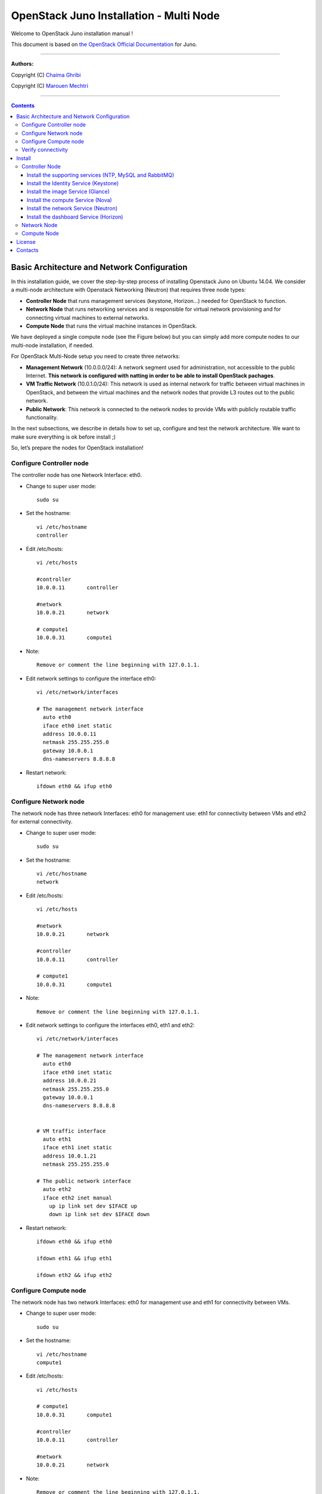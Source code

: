 ####
OpenStack Juno Installation - Multi Node
####

Welcome to OpenStack Juno installation manual !

This document is based on `the OpenStack Official Documentation <http://docs.openstack.org/juno/install-guide/install/apt/content/index.html>`_ for Juno. 

===============================

**Authors:**

Copyright (C) `Chaima Ghribi <https://www.linkedin.com/profile/view?id=53659267&trk=nav_responsive_tab_profile>`_

Copyright (C) `Marouen Mechtri <https://www.linkedin.com/in/mechtri>`_


================================

.. contents::
   

Basic Architecture and Network Configuration
==========================================

In this installation guide, we cover the step-by-step process of installing Openstack Juno on Ubuntu 14.04.  We consider a multi-node architecture with Openstack Networking (Neutron) that requires three node types: 

+ **Controller Node** that runs management services (keystone, Horizon…) needed for OpenStack to function.

+ **Network Node** that runs networking services and is responsible for virtual network provisioning  and for connecting virtual machines to external networks.

+ **Compute Node** that runs the virtual machine instances in OpenStack. 

We have deployed a single compute node (see the Figure below) but you can simply add more compute nodes to our multi-node installation, if needed.  



.. image:: https://raw.githubusercontent.com/ChaimaGhribi/OpenStack-Juno-Installation/master/images/network-topo.jpg

For OpenStack Multi-Node setup you need to create three networks:

+ **Management Network** (10.0.0.0/24): A network segment used for administration, not accessible to the public Internet. **This network is configured with natting in order to be able to install OpenStack pachages**.

+ **VM Traffic Network** (10.0.1.0/24): This network is used as internal network for traffic between virtual machines in OpenStack, and between the virtual machines and the network nodes that provide L3 routes out to the public network.

+ **Public Network**: This network is connected to the network nodes to provide VMs with publicly routable traffic functionality.


In the next subsections, we describe in details how to set up, configure and test the network architecture. We want to make sure everything is ok before install ;)

So, let’s prepare the nodes for OpenStack installation!

Configure Controller node
-------------------------

The controller node has one Network Interface: eth0.

* Change to super user mode::

    sudo su

* Set the hostname::

    vi /etc/hostname
    controller


* Edit /etc/hosts::

    vi /etc/hosts
        
    #controller
    10.0.0.11       controller
        
    #network
    10.0.0.21       network
        
    # compute1  
    10.0.0.31       compute1
    
* Note::

    Remove or comment the line beginning with 127.0.1.1.

* Edit network settings to configure the interface eth0::

    vi /etc/network/interfaces
      
    # The management network interface
      auto eth0
      iface eth0 inet static
      address 10.0.0.11
      netmask 255.255.255.0
      gateway 10.0.0.1
      dns-nameservers 8.8.8.8


* Restart network::

    ifdown eth0 && ifup eth0
    
           
    
Configure Network node
----------------------

The network node has three network Interfaces: eth0 for management use: eth1
for connectivity between VMs and eth2 for external connectivity.

* Change to super user mode::

    sudo su

* Set the hostname::

    vi /etc/hostname
    network


* Edit /etc/hosts::

    vi /etc/hosts

    #network
    10.0.0.21       network
    
    #controller
    10.0.0.11       controller
      
    # compute1   
    10.0.0.31       compute1

* Note::

    Remove or comment the line beginning with 127.0.1.1.

* Edit network settings to configure the interfaces eth0, eth1 and eth2::

    vi /etc/network/interfaces

    # The management network interface
      auto eth0
      iface eth0 inet static
      address 10.0.0.21
      netmask 255.255.255.0
      gateway 10.0.0.1
      dns-nameservers 8.8.8.8

    
    # VM traffic interface
      auto eth1
      iface eth1 inet static
      address 10.0.1.21
      netmask 255.255.255.0
    
    # The public network interface
      auto eth2
      iface eth2 inet manual
        up ip link set dev $IFACE up
        down ip link set dev $IFACE down



* Restart network::

    ifdown eth0 && ifup eth0
    
    ifdown eth1 && ifup eth1
    
    ifdown eth2 && ifup eth2


Configure Compute node
----------------------

The network node has two network Interfaces: eth0 for management use and 
eth1 for connectivity between VMs.


* Change to super user mode::

    sudo su

* Set the hostname::

    vi /etc/hostname
    compute1


* Edit /etc/hosts::

    vi /etc/hosts
    
    # compute1
    10.0.0.31       compute1
  
    #controller
    10.0.0.11       controller
  
    #network
    10.0.0.21       network
    
* Note::

    Remove or comment the line beginning with 127.0.1.1.

* Edit network settings to configure the interfaces eth0 and eth1::

    vi /etc/network/interfaces
  
    # The management network interface    
      auto eth0
      iface eth0 inet static
      address 10.0.0.31
      netmask 255.255.255.0
      gateway 10.0.0.1
      dns-nameservers 8.8.8.8

  
    # VM traffic interface     
      auto eth1
      iface eth1 inet static
      address 10.0.1.31
      netmask 255.255.255.0


* Restart network::
  
    ifdown eth0 && ifup eth0
      
    ifdown eth1 && ifup eth1


Verify connectivity
-------------------

We recommend that you verify network connectivity to the internet and among the nodes before proceeding further.

    
* From the controller node::

    # ping a site on the internet:
    ping openstack.org

    # ping the management interface on the network node:
    ping network

    # ping the management interface on the compute node:
    ping compute1

* From the network node::

    # ping a site on the internet:
    ping openstack.org

    # ping the management interface on the controller node:
    ping controller

    # ping the VM traffic interface on the compute node:
    ping 10.0.1.31
    
* From the compute node::

    # ping a site on the internet:
    ping openstack.org

    # ping the management interface on the controller node:
    ping controller

    # ping the VM traffic interface on the network node:
    ping 10.0.1.21

Install 
=======

Now everything is ok :) So let's go ahead and install it !


Controller Node
---------------

Let's start with the controller ! the cornerstone !

Here we've installed the basic services (keystone, glance, nova,neutron and horizon) and also the supporting services 
such as MySql database, message broker (RabbitMQ), and NTP. 

**TO UPDATE**
An additional install guide for optional services (Heat, Celiometer...) are provided in this guide ;) 

.. image:: https://raw.githubusercontent.com/ChaimaGhribi/OpenStack-Juno-Installation/master/images/controller.jpg
	
Install the supporting services (NTP, MySQL and RabbitMQ)
^^^^^^^^^^^^^^^^^^^^^^^^^^^^^^^^^^^^^^^^^^^^^^^^^^^^

* Install NTP (Network Time Protocol) service::
   
    apt-get install -y ntp

* Edit the /etc/ntp.conf file::

    server 0.ubuntu.pool.ntp.org iburst
    server 1.ubuntu.pool.ntp.org iburst
    server 2.ubuntu.pool.ntp.org iburst
    server 3.ubuntu.pool.ntp.org iburst

    # Use Ubuntu's ntp server as a fallback.
    server ntp.ubuntu.com iburst

    restrict -4 default kod notrap nomodify 
    restrict -6 default kod notrap nomodify

* Restart the NTP service::

    service ntp restart

* Enable the OpenStack repository::

    apt-get install -y ubuntu-cloud-keyring
    echo "deb http://ubuntu-cloud.archive.canonical.com/ubuntu" \
    "trusty-updates/juno main" > /etc/apt/sources.list.d/cloudarchive-juno.list

* Upgrade the packages on your system::

    apt-get update -y && apt-get dist-upgrade -y

* Install MySQL::

    apt-get install -y mariadb-server python-mysqldb

* Edit /etc/mysql/my.cnf file::

    vi /etc/mysql/my.cnf
    [mysqld]
    bind-address = 10.0.0.11
    default-storage-engine = innodb
    innodb_file_per_table
    collation-server = utf8_general_ci
    init-connect = 'SET NAMES utf8'
    character-set-server = utf8

* Restart the MySQL service::

    service mysql restart

* Secure the database service::

    mysql_secure_installation

* Install RabbitMQ (Message Queue)::

   apt-get install -y rabbitmq-server

* Change the password::
   
   rabbitmqctl change_password guest service_pass


Install the Identity Service (Keystone)
^^^^^^^^^^^^^^^^^^^^^^^^^^^^^^^^^^^^^^^

* Create a MySQL database for keystone::

    mysql -u root -p

    CREATE DATABASE keystone;
    GRANT ALL PRIVILEGES ON keystone.* TO 'keystone'@'localhost' IDENTIFIED BY 'KEYSTONE_DBPASS';
    GRANT ALL PRIVILEGES ON keystone.* TO 'keystone'@'%' IDENTIFIED BY 'KEYSTONE_DBPASS';

    exit;

* Install keystone packages::

    apt-get install -y keystone python-keystoneclient

    
* Remove Keystone SQLite database::

    rm -f /var/lib/keystone/keystone.db

* Edit /etc/keystone/keystone.conf::

     vi /etc/keystone/keystone.conf
  
    [database]
    replace connection = sqlite:////var/lib/keystone/keystone.db by
    connection = mysql://keystone:KEYSTONE_DBPASS@controller/keystone
    
    [DEFAULT]
    admin_token = ADMIN
    verbose = True

    [token]
    provider = keystone.token.providers.uuid.Provider
    driver = keystone.token.persistence.backends.sql.Token
    
    [revoke]
    driver = keystone.contrib.revoke.backends.sql.Revoke


* Populate the Identity service database::

    su -s /bin/sh -c "keystone-manage db_sync" keystone

* Restart the Identity service::

    service keystone restart

* We recommend that you use cron to configure a periodic task that purges expired tokens hourly::

    (crontab -l -u keystone 2>&1 | grep -q token_flush) || \
    echo '@hourly /usr/bin/keystone-manage token_flush >/var/log/keystone/keystone-tokenflush.log 2>&1' \
    >> /var/spool/cron/crontabs/keystone

* Check synchronization::
        
    mysql -u root -p keystone
    show TABLES;


* Define users, tenants, and roles::

    export OS_SERVICE_TOKEN=ADMIN
    export OS_SERVICE_ENDPOINT=http://controller:35357/v2.0
    
    #Create an administrative user
    keystone tenant-create --name admin --description "Admin Tenant"
    keystone user-create --name admin --pass admin_pass --email admin@domain.com
    keystone role-create --name admin
    keystone user-role-add --user admin --tenant admin --role admin

    
    #Create a normal user
    keystone tenant-create --name demo --description "Demo Tenant"
    keystone user-create --name demo --tenant demo --pass demo_pass --email demo@domain.com

    
    #Create a service tenant
    keystone tenant-create --name service --description "Service Tenant"


* Define services and API endpoints::
    
    keystone service-create --name keystone --type identity --description "OpenStack Identity"

    keystone endpoint-create \
    --service-id $(keystone service-list | awk '/ identity / {print $2}') \
    --publicurl http://controller:5000/v2.0 \
    --internalurl http://controller:5000/v2.0 \
    --adminurl http://controller:35357/v2.0 \
    --region regionOne

     
* Test Keystone::
    
    #clear the values in the OS_SERVICE_TOKEN and OS_SERVICE_ENDPOINT environment variables:        
    unset OS_SERVICE_TOKEN OS_SERVICE_ENDPOINT

    #Request an authentication token:
    keystone --os-tenant-name admin --os-username admin --ospassword admin_pass \
    --os-auth-url http://controller:35357/v2.0 token-get

    #List tenants: 
    keystone --os-tenant-name admin --os-username admin --os-password admin_pass \
    --os-auth-url http://controller:35357/v2.0 tenant-list
    
    #List users:
    keystone --os-tenant-name admin --os-username admin --os-password admin_pass \
    --os-auth-url http://controller:35357/v2.0 user-list
     
    #List roles:
    keystone --os-tenant-name admin --os-username admin --os-password admin_pass \
    --os-auth-url http://controller:35357/v2.0 role-list
     
    #Request an authentication token:
    keystone --os-tenant-name demo --os-username demo --os-password demo_pass \
    --os-auth-url http://controller:35357/v2.0 token-get 

    #Attempt to list users to verify that demo tenant cannot list users:
    keystone --os-tenant-name demo --os-username demo --os-password demo_pass \
    --os-auth-url http://controller:35357/v2.0 user-list
    You are not authorized to perform the requested action: admin_required (HTTP 403)

* Create a simple credential file::
        
    vi admin_creds
    #Paste the following:
    export OS_TENANT_NAME=admin
    export OS_USERNAME=admin
    export OS_PASSWORD=admin_pass
    export OS_AUTH_URL=http://controller:35357/v2.0

    vi demo_creds
    #Paste the following:
    export OS_TENANT_NAME=demo
    export OS_USERNAME=demo
    export OS_PASSWORD=demo_pass
    export OS_AUTH_URL=http://controller:5000/v2.0

* To load client environment scripts::

     source admin_creds  
     
Install the image Service (Glance)
^^^^^^^^^^^^^^^^^^^^^^^^^^^^^^^^^^


* Create a MySQL database for Glance::

    mysql -u root -p

    CREATE DATABASE glance;
    GRANT ALL PRIVILEGES ON glance.* TO 'glance'@'localhost' IDENTIFIED BY 'GLANCE_DBPASS';
    GRANT ALL PRIVILEGES ON glance.* TO 'glance'@'%' IDENTIFIED BY 'GLANCE_DBPASS';
    
    exit;

* Configure service user and role::

    source admin_creds

    keystone user-create --name glance --pass service_pass
    keystone user-role-add --user glance --tenant service --role admin

* Register the service and create the endpoint::

    keystone service-create --name glance --type image --description "OpenStack Image Service"
    keystone endpoint-create \
    --service-id $(keystone service-list | awk '/ image / {print $2}') \
    --publicurl http://controller:9292 \
    --internalurl http://controller:9292 \
    --adminurl http://controller:9292 \
    --region regionOne

* Install Glance packages::

    apt-get install -y glance python-glanceclient

* Update /etc/glance/glance-api.conf::

    vi /etc/glance/glance-api.conf
    
    [database]
    replace sqlite_db = /var/lib/glance/glance.sqlite with
    connection = mysql://glance:GLANCE_DBPASS@controller/glance
    
    [DEFAULT]
    notification_driver = noop
    verbose = True
    
    [keystone_authtoken]
    auth_uri = http://controller:5000/v2.0
    identity_uri = http://controller:35357
    admin_tenant_name = service
    admin_user = glance
    admin_password = service_pass
    
    [paste_deploy]
    flavor = keystone
  
    [glance_store]
    default_store = file
    filesystem_store_datadir = /var/lib/glance/images/


* Update /etc/glance/glance-registry.conf::
    
    vi /etc/glance/glance-registry.conf
    
    [database]
    replace sqlite_db = /var/lib/glance/glance.sqlite with:
    connection = mysql://glance:GLANCE_DBPASS@controller/glance
    
    [DEFAULT]
    notification_driver = noop
    verbose = True

    [keystone_authtoken]
    auth_uri = http://controller:5000/v2.0
    identity_uri = http://controller:35357
    admin_tenant_name = service
    admin_user = glance
    admin_password = service_pass

    
    [paste_deploy]
    flavor = keystone

* Populate the Image Service database::

    su -s /bin/sh -c "glance-manage db_sync" glance

* Restart the Image Service services::

    service glance-registry restart
    service glance-api restart

* Test Glance, upload the cirros cloud image::

    source admin_creds
    mkdir /tmp/images

    wget -P /tmp/images http://cdn.download.cirros-cloud.net/0.3.3/cirros-0.3.3-x86_64-disk.img

    glance image-create --name "cirros-0.3.3-x86_64" --file /tmp/images/cirros-0.3.3-x86_64-disk.img \
    --disk-format qcow2 --container-format bare --is-public True --progress

    rm -r /tmp/images
    
* List Images::

    glance image-list


Install the compute Service (Nova)
^^^^^^^^^^^^^^^^^^^^^^^^^^^^^^^^^^

* Create a Mysql database for Nova::

    mysql -u root -p

    CREATE DATABASE nova;
    GRANT ALL PRIVILEGES ON nova.* TO 'nova'@'localhost' IDENTIFIED BY 'NOVA_DBPASS';
    GRANT ALL PRIVILEGES ON nova.* TO 'nova'@'%' IDENTIFIED BY 'NOVA_DBPASS';
    
    exit;

* Configure service user and role::

    source admin_creds
    keystone user-create --name nova --pass service_pass
    keystone user-role-add --user nova --tenant service --role admin
    
    
* Register the service and create the endpoint::    
    
    keystone service-create --name nova --type compute --description "OpenStack Compute"
    keystone endpoint-create \
    --service-id $(keystone service-list | awk '/ compute / {print $2}') \
    --publicurl http://controller:8774/v2/%\(tenant_id\)s \
    --internalurl http://controller:8774/v2/%\(tenant_id\)s \
    --adminurl http://controller:8774/v2/%\(tenant_id\)s \
    --region regionOne
  
* Install nova packages::

    apt-get install -y nova-api nova-cert nova-conductor nova-consoleauth nova-novncproxy nova-scheduler python-novaclient
    
* Edit the /etc/nova/nova.conf::
    
    vi /etc/nova/nova.conf

    [database]
    connection = mysql://nova:NOVA_DBPASS@controller/nova
    
    [DEFAULT]
    rpc_backend = rabbit
    rabbit_host = controller
    rabbit_password = service_pass
    auth_strategy = keystone
    my_ip = 10.0.0.11
    vncserver_listen = 10.0.0.11
    vncserver_proxyclient_address = 10.0.0.11
    verbose = True
    
    
    [keystone_authtoken]
    auth_uri = http://controller:5000/v2.0
    identity_uri = http://controller:35357
    admin_tenant_name = service
    admin_user = nova
    admin_password = service_pass

    [glance]
    host = controller

* Populate the Compute database::

   su -s /bin/sh -c "nova-manage db sync" nova

* Restart nova-* services::

    service nova-api restart
    service nova-cert restart
    service nova-consoleauth restart
    service nova-scheduler restart
    service nova-conductor restart
    service nova-novncproxy restart

* Remove the SQLite database file::

    rm -f /var/lib/nova/nova.sqlite

* Check Nova is running ::
    
    source admin_creds
    nova service-list

* To verify your configuration, list available images::

    source admin_creds
    nova image-list
    
Install the network Service (Neutron)
^^^^^^^^^^^^^^^^^^^^^^^^^^^^^^^^^^^^^

* Create a MySql database for Neutron::

    mysql -u root -p
  
    CREATE DATABASE neutron;
    GRANT ALL PRIVILEGES ON neutron.* TO neutron@'localhost' IDENTIFIED BY 'NEUTRON_DBPASS';
    GRANT ALL PRIVILEGES ON neutron.* TO neutron@'%' IDENTIFIED BY 'NEUTRON_DBPASS';
    
    exit;

* Configure service user and role::

    source admin_creds
    keystone user-create --name neutron --pass service_pass
    keystone user-role-add --user neutron --tenant service --role admin
    
* Register the service and create the endpoint::

    keystone service-create --name neutron --type network --description "OpenStack Networking"
   
    keystone endpoint-create \
    --service-id $(keystone service-list | awk '/ network / {print $2}') \
    --publicurl http://controller:9696 \
    --adminurl http://controller:9696 \
    --internalurl http://controller:9696 \
    --region regionOne

* Install the Networking components::

    apt-get install -y neutron-server neutron-plugin-ml2 python-neutronclient
    
* Update /etc/neutron/neutron.conf::
      
    vi /etc/neutron/neutron.conf
    
    [database]
    replace connection = sqlite:////var/lib/neutron/neutron.sqlite with
    connection = mysql://neutron:NEUTRON_DBPASS@controller/neutron
    
    [DEFAULT]
    rpc_backend = rabbit
    rabbit_host = controller
    rabbit_password = service_pass
    
    auth_strategy = keystone

    core_plugin = ml2
    service_plugins = router
    allow_overlapping_ips = True

    notify_nova_on_port_status_changes = True
    notify_nova_on_port_data_changes = True
    nova_url = http://controller:8774/v2
    nova_admin_auth_url = http://controller:35357/v2.0
    nova_region_name = regionOne
    nova_admin_username = nova
    # Replace the SERVICE_TENANT_ID with the output of this command (keystone tenant-list | awk '/ service / { print $2 }')
    nova_admin_tenant_id = SERVICE_TENANT_ID
    nova_admin_password = service_pass
    
    verbose = True    
     
    [keystone_authtoken]
    auth_uri = http://controller:5000/v2.0
    identity_uri = http://controller:35357
    admin_tenant_name = service
    admin_user = neutron
    admin_password = service_pass


* Configure the Modular Layer 2 (ML2) plug-in::

    vi /etc/neutron/plugins/ml2/ml2_conf.ini   
    
    [ml2]
    type_drivers = flat,gre
    tenant_network_types = gre
    mechanism_drivers = openvswitch
    
    [ml2_type_gre]
    tunnel_id_ranges = 1:1000 
    
    [securitygroup]    
    enable_security_group = True
    enable_ipset = True
    firewall_driver = neutron.agent.linux.iptables_firewall.OVSHybridIptablesFirewallDriver

* Configure Compute to use Networking::

    add in /etc/nova/nova.conf
        
    vi /etc/nova/nova.conf
    
    [DEFAULT]
    network_api_class = nova.network.neutronv2.api.API
    security_group_api = neutron
    linuxnet_interface_driver = nova.network.linux_net.LinuxOVSInterfaceDriver
    firewall_driver = nova.virt.firewall.NoopFirewallDriver

    [neutron]
    url = http://controller:9696
    auth_strategy = keystone
    admin_auth_url = http://controller:35357/v2.0
    admin_tenant_name = service
    admin_username = neutron
    admin_password = service_pass
    
* Populate the database::

    su -s /bin/sh -c "neutron-db-manage --config-file /etc/neutron/neutron.conf \
    --config-file /etc/neutron/plugins/ml2/ml2_conf.ini upgrade juno" neutron
    

* Restart the Compute services::
    
    service nova-api restart
    service nova-scheduler restart
    service nova-conductor restart

* Restart the Networking service::

    service neutron-server restart


Install the dashboard Service (Horizon)
^^^^^^^^^^^^^^^^^^^^^^^^^^^^^^^^^^^^^^^

* Install the required packages::

    apt-get install -y openstack-dashboard apache2 libapache2-mod-wsgi memcached python-memcache

* You can remove the openstack-dashboard-ubuntu-theme package::

    apt-get remove -y --purge openstack-dashboard-ubuntu-theme

* Edit /etc/openstack-dashboard/local_settings.py::
    
    vi /etc/openstack-dashboard/local_settings.py
    
    OPENSTACK_HOST = "controller"
    ALLOWED_HOSTS = ['*']
    
    CACHES = {
               'default': { 'BACKEND': 'django.core.cache.backends.memcached.
                             MemcachedCache', 'LOCATION': '127.0.0.1:11211',
                          }
    }
    
    
* Restart the web server and session storage service::

    service apache2 restart
    service memcached restart


* Check OpenStack Dashboard at http://controller/horizon  login admin/admin_pass

Enjoy it !


Network Node
------------

Now, let's move to second step!

The network node runs the Networking plug-in and different agents (see the Figure below).


.. image:: https://raw.githubusercontent.com/ChaimaGhribi/OpenStack-Juno-Installation/master/images/network.jpg
     	 :align: center

* Install NTP service::
   
   apt-get install -y ntp
   
* Edit the /etc/ntp.conf file::

   vi /etc/ntp.conf
   
   [replace]
   server 0.ubuntu.pool.ntp.org
   server 1.ubuntu.pool.ntp.org
   server 2.ubuntu.pool.ntp.org
   server 3.ubuntu.pool.ntp.org

   # Use Ubuntu's ntp server as a fallback.
   server ntp.ubuntu.com

   [with]
   server controller iburst


* Restart NTP service::

    service ntp restart
    
* Enable the OpenStack repository::

    apt-get install -y ubuntu-cloud-keyring
    echo "deb http://ubuntu-cloud.archive.canonical.com/ubuntu" \
    "trusty-updates/juno main" > /etc/apt/sources.list.d/cloudarchive-juno.list

 
* Upgrade the packages on your system::

    apt-get update -y && apt-get dist-upgrade -y   
    

* Edit /etc/sysctl.conf to contain the following::

    vi /etc/sysctl.conf
    net.ipv4.ip_forward=1
    net.ipv4.conf.all.rp_filter=0
    net.ipv4.conf.default.rp_filter=0

* Implement the changes::

    sysctl -p

* Install the Networking components::

    apt-get install neutron-plugin-ml2 neutron-plugin-openvswitch-agent neutron-l3-agent neutron-dhcp-agent

* Update /etc/neutron/neutron.conf::

    vi /etc/neutron/neutron.conf

    [DEFAULT]
    rpc_backend = rabbit
    rabbit_host = controller
    rabbit_password = service_pass
    
    auth_strategy = keystone
    
    core_plugin = ml2
    service_plugins = router
    allow_overlapping_ips = True
    
    verbose = True
        
    [keystone_authtoken]
    auth_uri = http://controller:5000/v2.0
    identity_uri = http://controller:35357
    admin_tenant_name = service
    admin_user = neutron
    admin_password = service_pass
    
    **[comment out this line]**
    connection = sqlite:////var/lib/neutron/neutron.sqlite

* Edit the /etc/neutron/plugins/ml2/ml2_conf.ini::

    vi /etc/neutron/plugins/ml2/ml2_conf.ini
    
    [ml2]
    type_drivers = flat,gre
    tenant_network_types = gre
    mechanism_drivers = openvswitch
    
    [ml2_type_flat]
    flat_networks = external
    
    [ml2_type_gre]
    tunnel_id_ranges = 1:1000
    
    [securitygroup]
    enable_security_group = True
    enable_ipset = True
    firewall_driver = neutron.agent.linux.iptables_firewall.OVSHybridIptablesFirewallDriver
    
    [ovs]
    local_ip = 10.0.1.21
    enable_tunneling = True
    bridge_mappings = external:br-ex
   
    [agent]
    tunnel_types = gre

* Edit the /etc/neutron/l3_agent.ini::

    vi /etc/neutron/l3_agent.ini
    
    [DEFAULT]
    interface_driver = neutron.agent.linux.interface.OVSInterfaceDriver
    use_namespaces = True
    external_network_bridge = br-ex
    router_delete_namespaces = True
    
    verbose = True

* Edit the /etc/neutron/dhcp_agent.ini::

    vi /etc/neutron/dhcp_agent.ini
    
    [DEFAULT]
    interface_driver = neutron.agent.linux.interface.OVSInterfaceDriver
    dhcp_driver = neutron.agent.linux.dhcp.Dnsmasq
    use_namespaces = True
    dhcp_delete_namespaces = True
    
    verbose = True 
    
    dnsmasq_config_file = /etc/neutron/dnsmasq-neutron.conf
    
* Edit the /etc/neutron/dnsmasq-neutron.conf file::

     vi /etc/neutron/dnsmasq-neutron.conf
     
     dhcp-option-force=26,1454

* Kill any existing dnsmasq processes::
     
     pkill dnsmasq   
    
    
* Edit the /etc/neutron/metadata_agent.ini::

    vi /etc/neutron/metadata_agent.ini
    
    [DEFAULT]
    auth_url = http://controller:5000/v2.0
    auth_region = regionOne
    admin_tenant_name = service
    admin_user = neutron
    admin_password = service_pass
    
    nova_metadata_ip = controller
    
    metadata_proxy_shared_secret = METADATA_SECRET
    
    verbose = True

* Note: On the controller node, edit the /etc/nova/nova.conf file::
    
    vi /etc/nova/nova.conf

    [DEFAULT]
    service_metadata_proxy = True
    metadata_proxy_shared_secret = METADATA_SECRET
    
* Note: On the controller node, restart nova-api service::

    service nova-api restart


* Restart openVSwitch::

    service openvswitch-switch restart

* Add the external bridge::

    ovs-vsctl add-br br-ex


* Add the eth2 to the br-ex::

    ovs-vsctl add-port br-ex eth2

* Restart the Networking services::

    service neutron-plugin-openvswitch-agent restart
    service neutron-l3-agent restart
    service neutron-dhcp-agent restart
    service neutron-metadata-agent restart

* Check Neutron agents::

    Perform these commands on the **controller** node:
    
    source admin_creds
    neutron agent-list


Compute Node
------------

Finally, let's install the services on the compute node!

It uses KVM as hypervisor and runs nova-compute, the Networking plug-in and layer 2 agent.  

.. image:: https://raw.githubusercontent.com/ChaimaGhribi/OpenStack-Juno-Installation/master/images/compute.jpg
		:align: center


* Install ntp service::
    
    apt-get install -y ntp

* Set the compute node to follow up your conroller node::

    vi /etc/ntp.conf file::
    
    **[remove]**
    server 0.ubuntu.pool.ntp.org
    server 1.ubuntu.pool.ntp.org
    server 2.ubuntu.pool.ntp.org
    server 3.ubuntu.pool.ntp.org
    
    # Use Ubuntu's ntp server as a fallback.
    server ntp.ubuntu.com

    **[add]**
    server controller iburst
    
* Restart NTP service::

    service ntp restart
    
* Enable the OpenStack repository::

    apt-get install -y ubuntu-cloud-keyring
    echo "deb http://ubuntu-cloud.archive.canonical.com/ubuntu" \
    "trusty-updates/juno main" > /etc/apt/sources.list.d/cloudarchive-juno.list

* Upgrade the packages on your system::

    apt-get update -y && apt-get dist-upgrade -y


* Install the Compute packages::
    
    apt-get install -y nova-compute sysfsutils

* Modify the /etc/nova/nova.conf like this::

    vi /etc/nova/nova.conf
    [DEFAULT]
    verbose = True
    
    auth_strategy = keystone
    
    rpc_backend = rabbit
    rabbit_host = controller
    rabbit_password = service_pass
    
    my_ip = 10.0.0.31
    
    vnc_enabled = True
    vncserver_listen = 0.0.0.0
    vncserver_proxyclient_address = 10.0.0.31
    novncproxy_base_url = http://controller:6080/vnc_auto.html
    
    network_api_class = nova.network.neutronv2.api.API
    security_group_api = neutron
    linuxnet_interface_driver = nova.network.linux_net.LinuxOVSInterfaceDriver
    firewall_driver = nova.virt.firewall.NoopFirewallDriver
    
    [keystone_authtoken]
    auth_uri = http://controller:5000/v2.0
    identity_uri = http://controller:35357
    admin_tenant_name = service
    admin_user = nova
    admin_password = service_pass
    
    [glance]
    host = controller
    
    [neutron]
    url = http://controller:9696
    auth_strategy = keystone
    admin_auth_url = http://controller:35357/v2.0
    admin_tenant_name = service
    admin_username = neutron
    admin_password = service_pass

* Edit /etc/nova/nova-compute.conf with the correct hypervisor type (set to qemu if using virtualbox for example, kvm is default)::

    vi /etc/nova/nova-compute.conf
    
    [DEFAULT]
    compute_driver=libvirt.LibvirtDriver
    
    [libvirt]
    virt_type=qemu


* Delete /var/lib/nova/nova.sqlite file::
    
    rm -f /var/lib/nova/nova.sqlite
    
    
* Edit /etc/sysctl.conf to contain the following::

    vi /etc/sysctl.conf
    net.ipv4.conf.all.rp_filter=0
    net.ipv4.conf.default.rp_filter=0

* Implement the changes::

    sysctl -p

* Install the Networking components::
    
    apt-get install -y neutron-plugin-ml2 neutron-plugin-openvswitch-agent


* Update /etc/neutron/neutron.conf::

    vi /etc/neutron/neutron.conf
    
    [DEFAULT]
    verbose = True
    
    rpc_backend = rabbit
    rabbit_host = controller
    rabbit_password = service_pass
    
    auth_strategy = keystone
    
    core_plugin = ml2
    service_plugins = router
    allow_overlapping_ips = True
    
    [keystone_authtoken]
    auth_uri = http://controller:5000/v2.0
    identity_uri = http://controller:35357
    admin_tenant_name = service
    admin_user = neutron
    admin_password = service_pass

    **[remove]**
    connection = sqlite:////var/lib/neutron/neutron.sqlite


* Configure the Modular Layer 2 (ML2) plug-in::
    
    vi /etc/neutron/plugins/ml2/ml2_conf.ini
    
    [ml2]
    type_drivers = flat,gre
    tenant_network_types = gre
    mechanism_drivers = openvswitch
    
    [ml2_type_gre]
    tunnel_id_ranges = 1:1000
    
    [securitygroup]
    enable_security_group = True
    enable_ipset = True
    firewall_driver = neutron.agent.linux.iptables_firewall.OVSHybridIptablesFirewallDriver

    [ovs]
    local_ip = 10.0.1.31
    enable_tunneling = True
    
    [agent]
    tunnel_types = gre
    
    
* Restart the OVS service::

    service openvswitch-switch restart
    
* Restart nova-compute services::

    service nova-compute restart
   
* Restart the Open vSwitch (OVS) agent::

    service neutron-plugin-openvswitch-agent restart

* On the **controller node**, list agents to verify successful launch of the neutron agents:: 

    source admin_creds
    neutron agent-list
    nova service-list


That's it !! ;) Just try it!

If you want to create your first instance with Neutron, follow the instructions in our VM creation guide available
here `Create-First-Instance-with-Neutron <https://github.com/ChaimaGhribi/OpenStack-Juno-Installation/blob/master/Create-your-first-instance-with-Neutron.rst>`_.   


Your contributions are welcome, as are questions and requests for help :)

Hope this manual will be helpful and simple!


License
=======
Institut Mines Télécom - Télécom SudParis  

Copyright (C) 2014  Authors

Original Authors - Chaima Ghribi and Marouen Mechtri

Licensed under the Apache License, Version 2.0 (the "License");
you may not use this file except 

in compliance with the License. You may obtain a copy of the License at::

    http://www.apache.org/licenses/LICENSE-2.0
    
    Unless required by applicable law or agreed to in writing, software
    distributed under the License is distributed on an "AS IS" BASIS,
    WITHOUT WARRANTIES OR CONDITIONS OF ANY KIND, either express or implied.
    See the License for the specific language governing permissions and
    limitations under the License.


Contacts
========

Chaima Ghribi: chaima.ghribi@it-sudparis.eu

Marouen Mechtri : marouen.mechtri@it-sudparis.eu
